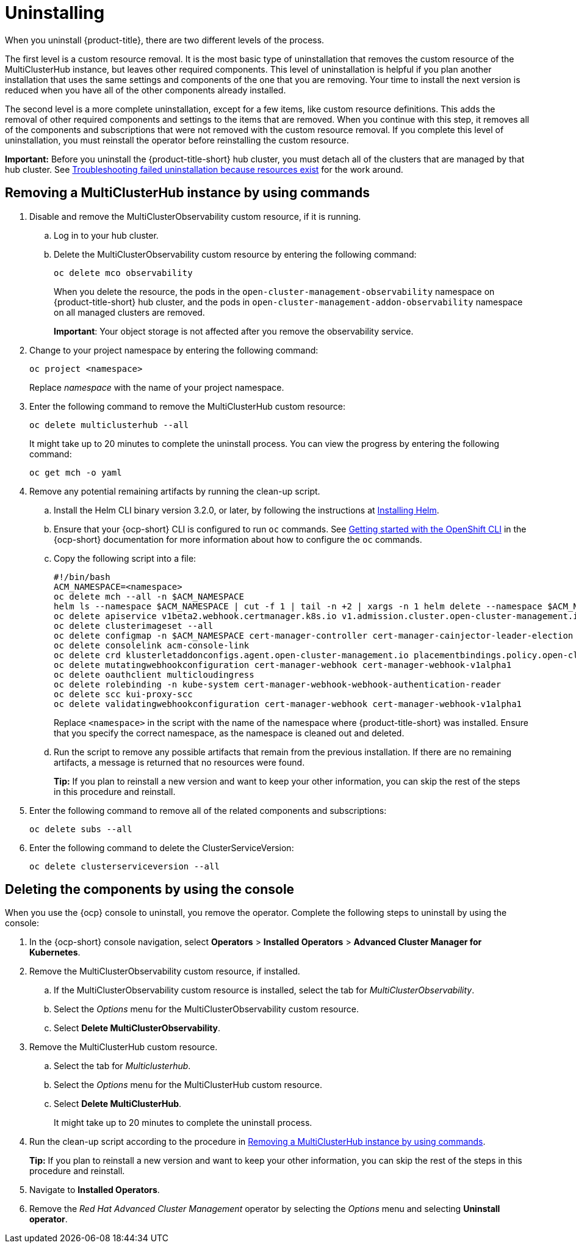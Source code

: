[#uninstalling]
= Uninstalling

When you uninstall {product-title}, there are two different levels of the process.

The first level is a custom resource removal.
It is the most basic type of uninstallation that removes the custom resource of the MultiClusterHub instance, but leaves other required components.
This level of uninstallation is helpful if you plan another installation that uses the same settings and components of the one that you are removing.
Your time to install the next version is reduced when you have all of the other components already installed.

The second level is a more complete uninstallation, except for a few items, like custom resource definitions.
This adds the removal of other required components and settings to the items that are removed.
When you continue with this step, it removes all of the components and subscriptions that were not removed with the custom resource removal.
If you complete this level of uninstallation, you must reinstall the operator before reinstalling the custom resource.

*Important:* Before you uninstall the {product-title-short} hub cluster, you must detach all of the clusters that are managed by that hub cluster. See link:../troubleshooting/trouble_uninstall_detach.adoc#troubleshooting-failed-uninstallation-because-resources-exist[Troubleshooting failed uninstallation because resources exist] for the work around.

[#removing-a-multiclusterhub-instance-by-using-commands]
== Removing a MultiClusterHub instance by using commands

. Disable and remove the MultiClusterObservability custom resource, if it is running.

.. Log in to your hub cluster.

.. Delete the MultiClusterObservability custom resource by entering the following command:
+
----
oc delete mco observability
----
+
When you delete the resource, the pods in the `open-cluster-management-observability` namespace on {product-title-short} hub cluster, and the pods in `open-cluster-management-addon-observability` namespace on all managed clusters are removed. 
+
*Important*: Your object storage is not affected after you remove the observability service.

. Change to your project namespace by entering the following command:
+
----
oc project <namespace>
----
+
Replace _namespace_ with the name of your project namespace.

. Enter the following command to remove the MultiClusterHub custom resource:
+
----
oc delete multiclusterhub --all
----
+
It might take up to 20 minutes to complete the uninstall process. You can view the progress by entering the following command: 
+
----
oc get mch -o yaml
----

. Remove any potential remaining artifacts by running the clean-up script. 

.. Install the Helm CLI binary version 3.2.0, or later, by following the instructions at https://helm.sh/docs/intro/install/[Installing Helm].

.. Ensure that your {ocp-short} CLI is configured to run `oc` commands. See https://access.redhat.com/documentation/en-us/openshift_container_platform/4.7/html/cli_tools/openshift-cli-oc#cli-getting-started[Getting started with the OpenShift CLI] in the {ocp-short} documentation for more information about how to configure the `oc` commands. 

.. Copy the following script into a file:
+
----
#!/bin/bash
ACM_NAMESPACE=<namespace>
oc delete mch --all -n $ACM_NAMESPACE
helm ls --namespace $ACM_NAMESPACE | cut -f 1 | tail -n +2 | xargs -n 1 helm delete --namespace $ACM_NAMESPACE
oc delete apiservice v1beta2.webhook.certmanager.k8s.io v1.admission.cluster.open-cluster-management.io v1.admission.work.open-cluster-management.io
oc delete clusterimageset --all
oc delete configmap -n $ACM_NAMESPACE cert-manager-controller cert-manager-cainjector-leader-election cert-manager-cainjector-leader-election-core
oc delete consolelink acm-console-link
oc delete crd klusterletaddonconfigs.agent.open-cluster-management.io placementbindings.policy.open-cluster-management.io policies.policy.open-cluster-management.io userpreferences.console.open-cluster-management.io searchservices.search.acm.com 
oc delete mutatingwebhookconfiguration cert-manager-webhook cert-manager-webhook-v1alpha1
oc delete oauthclient multicloudingress
oc delete rolebinding -n kube-system cert-manager-webhook-webhook-authentication-reader
oc delete scc kui-proxy-scc
oc delete validatingwebhookconfiguration cert-manager-webhook cert-manager-webhook-v1alpha1
----
+
Replace `<namespace>` in the script with the name of the namespace where {product-title-short} was installed. Ensure that you specify the correct namespace, as the namespace is cleaned out and deleted. 

.. Run the script to remove any possible artifacts that remain from the previous installation. If there are no remaining artifacts, a message is returned that no resources were found.
+
*Tip:* If you plan to reinstall a new version and want to keep your other information, you can skip the rest of the steps in this procedure and reinstall.


. Enter the following command to remove all of the related components and subscriptions:
+
----
oc delete subs --all
----

. Enter the following command to delete the ClusterServiceVersion:
+
----
oc delete clusterserviceversion --all
----

[#deleting-the-components-by-using-the-console]
== Deleting the components by using the console

When you use the {ocp} console to uninstall, you remove the operator.
Complete the following steps to uninstall by using the console:

. In the {ocp-short} console navigation, select *Operators* > *Installed Operators* > *Advanced Cluster Manager for Kubernetes*.
. Remove the MultiClusterObservability custom resource, if installed.
.. If the MultiClusterObservability custom resource is installed, select the tab for _MultiClusterObservability_.
.. Select the _Options_ menu for the MultiClusterObservability custom resource. 
.. Select *Delete MultiClusterObservability*. 
. Remove the MultiClusterHub custom resource.
.. Select the tab for _Multiclusterhub_.
.. Select the _Options_ menu for the MultiClusterHub custom resource.
.. Select *Delete MultiClusterHub*.
+
It might take up to 20 minutes to complete the uninstall process.
. Run the clean-up script according to the procedure in xref:../install/uninstall.adoc#removing-a-multiclusterhub-instance-by-using-commands[Removing a MultiClusterHub instance by using commands].
+
*Tip:* If you plan to reinstall a new version and want to keep your other information, you can skip the rest of the steps in this procedure and reinstall.

. Navigate to *Installed Operators*.
. Remove the _Red Hat Advanced Cluster Management_ operator by selecting the _Options_ menu and selecting *Uninstall operator*.
